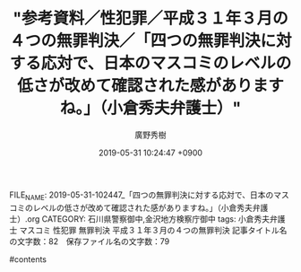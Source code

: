 #+TITLE: "参考資料／性犯罪／平成３１年３月の４つの無罪判決／「四つの無罪判決に対する応対で、日本のマスコミのレベルの低さが改めて確認された感がありますね。」（小倉秀夫弁護士）"
#+AUTHOR: 廣野秀樹
#+EMAIL:  hirono2013k@gmail.com
#+DATE: 2019-05-31 10:24:47 +0900
FILE_NAME: 2019-05-31-102447_「四つの無罪判決に対する応対で、日本のマスコミのレベルの低さが改めて確認された感がありますね。」（小倉秀夫弁護士）.org
CATEGORY: 石川県警察御中,金沢地方検察庁御中
tags:  小倉秀夫弁護士 マスコミ 性犯罪 無罪判決 平成３１年３月の４つの無罪判決
記事タイトル名の文字数：82　保存ファイル名の文字数：79

#contents

